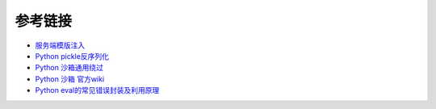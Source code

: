 参考链接
================================

- `服务端模版注入 <https://zhuanlan.zhihu.com/p/28823933>`_
- `Python pickle反序列化 <http://www.91ri.org/9576.html>`_
- `Python 沙箱通用绕过 <https://www.anquanke.com/post/id/86366>`_
- `Python 沙箱 官方wiki <https://wiki.python.org/moin/SandboxedPython>`_
- `Python eval的常见错误封装及利用原理 <http://xxlegend.com/2015/07/31/Python%20eval的常见错误封装及利用原理/>`_
